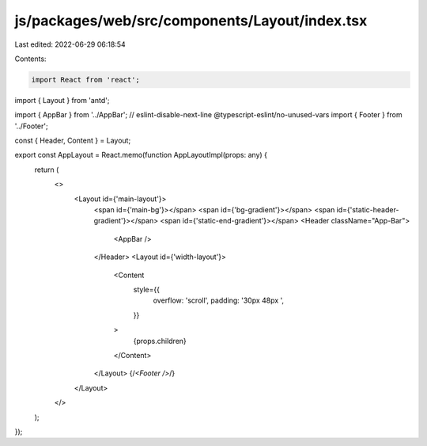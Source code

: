 js/packages/web/src/components/Layout/index.tsx
===============================================

Last edited: 2022-06-29 06:18:54

Contents:

.. code-block:: tsx

    import React from 'react';
import { Layout } from 'antd';

import { AppBar } from '../AppBar';
// eslint-disable-next-line @typescript-eslint/no-unused-vars
import { Footer } from '../Footer';

const { Header, Content } = Layout;

export const AppLayout = React.memo(function AppLayoutImpl(props: any) {
  return (
    <>
      <Layout id={'main-layout'}>
        <span id={'main-bg'}></span>
        <span id={'bg-gradient'}></span>
        <span id={'static-header-gradient'}></span>
        <span id={'static-end-gradient'}></span>
        <Header className="App-Bar">
          <AppBar />
        </Header>
        <Layout id={'width-layout'}>
          <Content
            style={{
              overflow: 'scroll',
              padding: '30px 48px ',
            }}
          >
            {props.children}
          </Content>
        </Layout>
        {/*<Footer />*/}
      </Layout>
    </>
  );
});


